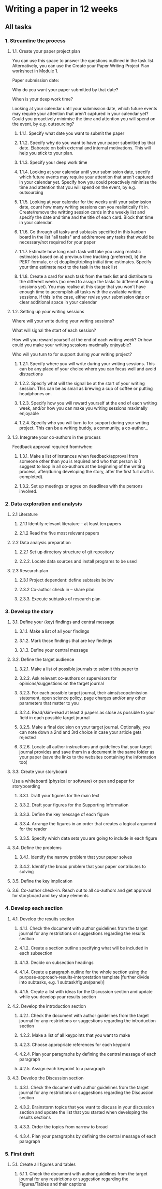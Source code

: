 * Writing a paper in 12 weeks

** All tasks
*** 1. Streamline the process
**** 1.1. Create your paper project plan
 You can use this space to answer the questions outlined in the task list.  Alternatively, you can use the Create your Paper Writing Project Plan
 worksheet in Module 1.

 Paper submission date:

 Why do you want your paper submitted by that date?

 When is your deep work time?

 Looking at your calendar until your submission date, which future events may require your attention that aren't captured in your calendar yet? Could you proactively minimise the time and attention you will spend on the event, by e.g. outsourcing?


***** 1.1.1. Specify what date you want to submit the paper
***** 1.1.2. Specify why do you want to have your paper submitted by that date. Elaborate on both external and internal motivations. This will help you stick to your plan.
***** 1.1.3. Specify your deep work time
***** 1.1.4. Looking at your calendar until your submission date, specify which future events may require your attention that aren't captured in your calendar yet. Specify how you could proactively minimise the time and attention that you will spend on the event, by e.g. outsourcing
***** 1.1.5. Looking at your calendar for the weeks until your submission date, count how many writing sessions can you realistically fit in. Create/remove the writting session cards in the weekly list and specify the date and time and the title of each card. Block that time in your calendar.
***** 1.1.6. Go through all tasks and subtasks specified in this kanban board in the list "all tasks" and add/remove any tasks that would be necessary/not required for your paper
***** 1.1.7. Estimate how long each task will take you using realistic estimates based on a) previous time tracking (preferred), b) the PERT formula, or c) doupling/tripling initial time estimates. Specify your time estimate next to the task in the task list
***** 1.1.8. Create a card for each task from the task list and distribute to the different weeks (no need to assign the tasks to different writing sessions yet). You may realise at this stage that you won't have enough time to accomplish all tasks with the available writing sessions. If this is the case, either revise your submission date or clear additional space in your calendar
**** 1.2. Setting up your writing sessions
 Where will your write during your writing sessions?

 What will signal the start of each session?

 How will you reward yourself at the end of each writing week? Or how could you make your writing sessions maximally enjoyable?

 Who will you turn to for support during your writing project?

***** 1.2.1. Specify where you will write during your writing sessions. This can be any place of your choice where you can focus well and avoid distractions
***** 1.2.2. Specify what will the signal be at the start of your writing session. This can be as small as brewing a cup of coffee or putting headphones on.
***** 1.2.3. Specify how you will reward yourself at the end of each writing week, and/or how you can make you writing sessions maximally enjoyable
***** 1.2.4. Specify who you will turn to for support during your writing project. This can be a writing buddy, a community, a co-author...
**** 1.3. Integrate your co-authors in the process
 Feedback approval required from/when:

***** 1.3.1. Make a list of instances when feedback/approval from someone other than you is required and who that person is (I suggest to loop in all co-authors at the beginning of the writing process, after/during developing the story, after the first full draft is completed).
***** 1.3.2. Set up meetings or agree on deadlines with the persons involved.
*** 2. Data exploration and analysis
**** 2.1 Literature
***** 2.1.1 Identify relevant literature -- at least ten papers
***** 2.1.2 Read the five most relevant papers
**** 2.2 Data analysis preparation
***** 2.2.1 Set up directory structure of git repository
***** 2.2.2. Locate data sources and install programs to be used
**** 2.3 Research plan
***** 2.3.1 Project dependent: define subtasks below
***** 2.3.2 Co-author check in -- share plan
***** 2.3.3. Execute subtasks of research plan
*** 3. Develop the story
**** 3.1. Define your (key) findings and central message
***** 3.1.1. Make a list of all your findings
***** 3.1.2. Mark those findings that are key findings
***** 3.1.3. Define your central message
**** 3.2. Define the target audience
***** 3.2.1. Make a list of possible journals to submit this paper to
***** 3.2.2. Ask relevant co-authors or supervisors for opinions/suggestions on the target journal
***** 3.2.3. For each possible target journal, their aims/scope/mission statement, open science policy, page charges and/or any other parameters that matter to you
***** 3.2.4. Read/skim-read at least 3 papers as close as possible to your field in each possible target journal
***** 3.2.5. Make a final decision on your target journal. Optionally, you can note down a 2nd and 3rd choice in case your article gets rejected
***** 3.2.6. Locate all author instructions and guidelines that your target journal provides and save them in a document in the same folder as your paper (save the links to the websites containing the information too)
**** 3.3. Create your storyboard
 Use a whiteboard (physical or software) or pen and paper for storyboarding


***** 3.3.1. Draft your figures for the main text
***** 3.3.2. Draft your figures for the Supporting Information
***** 3.3.3. Define the key message of each figure
***** 3.3.4. Arrange the figures in an order that creates a logical argument for the reader
***** 3.3.5. Specify which data sets you are going to include in each figure
**** 3.4. Define the problems
***** 3.4.1. Identify the narrow problem that your paper solves
***** 3.4.2. Identify the broad problem that your paper contributes to solving
**** 3.5. Define the key implication
**** 3.6. Co-author check-in. Reach out to all co-authors and get approval for storyboard and key story elements
*** 4. Develop each section
**** 4.1. Develop the results section
***** 4.1.1. Check the document with author guidelines from the target journal for any restrictions or suggestions regarding the results section
***** 4.1.2. Create a section outline specifying what will be included in each subsection
***** 4.1.3. Decide on subsection headings
***** 4.1.4. Create a paragraph outline for the whole section using the purpose-approach-results-interpretation template [further divide into subtasks, e.g. 1 subtask/figure(panel)]
***** 4.1.5. Create a list with ideas for the Discussion section and update while you develop your results section
**** 4.2. Develop the introduction section
***** 4.2.1. Check the document with author guidelines from the target journal for any restrictions or suggestions regarding the introduction section
***** 4.2.2. Make a list of all keypoints that you want to make
***** 4.2.3. Choose appropriate references for each keypoint
***** 4.2.4. Plan your paragraphs by defining the central message of each paragraph
***** 4.2.5. Assign each keypoint to a paragraph
**** 4.3. Develop the Discussion section
***** 4.3.1. Check the document with author guidelines from the target journal for any restrictions or suggestions regarding the Discussion section
***** 4.3.2. Brainstorm topics that you want to discuss in your discussion section and update the list that you started when developing the results sections
***** 4.3.3. Order the topics from narrow to broad
***** 4.3.4. Plan your paragraphs by defining the central message of each paragraph
*** 5. First draft
**** 5.1. Create all figures and tables
***** 5.1.1. Check the document with author guidelines from the target journal for any restrictions or suggestion regarding the Figures/Tables and their captions
***** 5.1.2. Create submittable versions of all your Figures & Tables (without perfecting every little detail) [divide this further into subtasks, e.g. 1 figure panel per subtask]. Create scripts to reproduce the figures and tables.
***** 5.1.3. Write all captions
**** 5.2. Write the methods section
***** 5.2.1. Check the document with author guidelines from the target journal for any restrictions or suggestions regarding the methods section
***** 5.2.2. Specify subsections that are aligned with those in the results
***** 5.2.3. Write a rough draft of the methods section
***** 5.2.4. Create a script that can reproduce all steps
***** 5.2.5. Fill in all details (exact parameters, etc.)
**** 5.3. Write the results section
***** 5.3.1. Use your outline to write a first draft of the results section [further divide this into subtasks, e.g. 1 subtask per figure]
***** 5.3.2. Write an introductory context for understanding the results by restating the research problem that underpins the purpose of the study
***** 5.3.3. Update the list of topics for the discussion section when you get an idea
**** 5.4. Write introduction section
***** 5.4.1. Write the first sentence of the introduction section
***** 5.4.2. Write your wrap-up-story paragraph
***** 5.4.3. Write a first draft of your introduction section following your outline
**** 5.5. Write a draft of your discussion section following your outline
*** 6. Self-editing
**** 6.1. Story editing
***** 6.1.1. Make sure that the central message, narrow and broad problem, key findings and key implications tell a coherent story
***** 6.1.2. Make sure that everything included in the paper is directly related to your story (no side-tracks) [this can be further divided into subtasks, e.g. 1 subtask for each section/subsection]
**** 6.2. Co-author check-in: send your first completed draft to your co-authors for feedback/comments
**** 6.3. Paragraph & Flow editing
***** 6.3.1. Make sure that no paragraph exceeds 200 words
***** 6.3.2. Make sure that each paragraph communicates a clear central message
***** 6.3.3. Make sure that the first sentence of each paragraph sets up the content of the paragraph
***** 6.3.4. Make sure that the writing flows within each paragraph [divide this further into subtasks, e.g. 1 subtask for 1-3 paragraphs]
**** 6.4 Clarity & concision editing
***** 6.4.1. Make sure that each sentence has adequate length [further divide this into subtasks, e.g. 1 subtask for each subsection]
***** 6.4.2. Make sure that synonyms are used consistently
***** 6.4.3. Make sure that there isn't any clutter [further divide this into subtasks, e.g. 1 subtask for each subsection]
***** 6.4.4. Make sure that verbs are used instead of nouns whenever possible [further divide this into subtasks, e.g. 1 subtask for each subsection]
***** 6.4.5. Make sure that the verb tense is correct [further divide this into subtasks, e.g. 1 subtask for each subsection]
**** 6.5 Format editing
***** 6.5.1. Make sure that references are in the correct style
***** 6.5.2. Make sure that author names and affiliations are correct
*** 7. Package for publication
**** 7.1. Craft a paper title
**** 7.2. Write a paper abstract
**** 7.3. Prepare code/data repository
**** 7.4.  Proof-read
**** 7.5. Co-author check-in
**** 7.6. Submit
*** Weekly / final review
**** Specify what worked well
**** Specify what didn't work well
**** Specify above which unexpected situations arose that hampered your writing progress and whether you need to adapt your plan to account for similar situations in the future
**** Update any time estimates based on your experience this week
**** Move the tasks you didn't get done to next week
**** Assign next week's tasks to the respective writing sessions
**** Adapt the plan for the remaining weeks if necessary
**** All done for this week!! Reward yourself :-)
**** Have you submitted your paper? Time for a big reward!
** Week 1
*** Writing session 1: [Day, time]
**** 1.1.1. Specify what date you want to submit the paper
**** 1.1.2. Specify why do you want to have your paper submitted by that date. Elaborate on both external and internal motivations. This will help you stick to your plan.
**** 1.1.3. Specify your deep work time
**** 1.1.4. Looking at your calendar until your submission date, specify which future events may require your attention that aren't captured in your calendar yet. Specify how you could proactively minimise the time and attention that you will spend on the event, by e.g. outsourcing
*** Writing session 2: [Day, time]
**** 1.1.5. Looking at your calendar for the weeks until your submission date, count how many writing sessions can you realistically fit in. Create/remove the writting session cards in the weekly list and specify the date and time and the title of each card. Block that time in your calendar.
**** 1.1.6. Go through all tasks and subtasks specified in this kanban board in the list "all tasks" and add/remove any tasks that would be necessary/not required for your paper
**** 1.1.7. Estimate how long each task will take you using realistic estimates based on a) previous time tracking (preferred), b) the PERT formula, or c) doupling/tripling initial time estimates. Specify your time estimate next to the task in the task list
**** 1.1.8. Create a card for each task from the task list and distribute to the different weeks (no need to assign the tasks to different writing sessions yet). You may realise at this stage that you won't have enough time to accomplish all tasks with the available writing sessions. If this is the case, either revise your submission date or clear additional space in your calendar
*** Writing session 3: [Day, time]
**** 1.2.1. Specify where you will write during your writing sessions. This can be any place of your choice where you can focus well and avoid distractions
**** 1.2.2. Specify what will the signal be at the start of your writing session. This can be as small as brewing a cup of coffee or putting headphones on.
**** 1.2.3. Specify how you will reward yourself at the end of each writing week, and/or how you can make you writing sessions maximally enjoyable
**** 1.2.4. Specify who you will turn to for support during your writing project. This can be a writing buddy, a community, a co-author...
**** 1.3.1. Make a list of instances when feedback/approval from someone other than you is required and who that person is (I suggest to loop in all co-authors at the beginning of the writing process, after/during developing the story, after the first full draft is completed).
**** 1.3.2. Set up meetings or agree on deadlines with the persons involved.
*** Writing session 4: [Day, time]
**** 2.1.1. Identify relevant literature -- at least ten papers
*** Writing session 5: [Day, time]
**** 2.1.2. Read the five most relevant papers
**** Weekly review
***** Specify what worked well
***** Specify what didn't work well
***** Specify above which unexpected situations arose that hampered your writing progress and whether you need to adapt your plan to account for similar situations in the future
***** Update any time estimates based on your experience this week
***** Move the tasks you didn't get done to next week
***** Assign next week's tasks to the respective writing sessions
***** Adapt the plan for the remaining weeks if necessary
***** All done for this week!! Reward yourself :-)
** Week 2
*** Writing session 1: [Day, time]
**** 2.1.2 Continued
*** Writing session 2: [Day, time]
**** 2.2.1 Set up directory structure of git repository
*** Writing session 3: [Day, time]
**** 2.2.2. Locate data sources and install programs to be used
*** Writing session 4: [Day, time]
**** 2.3.1. Define project plan and subtasks. Make separate bullets for each subtask
*** Writing session 5: [Day, time]
**** 2.3.2 Co-author check-in. Share plan
**** 2.3.3. Execute subtasks of research plan
**** Weekly review
***** Specify what worked well
***** Specify what didn't work well
***** Specify above which unexpected situations arose that hampered your writing progress and whether you need to adapt your plan to account for similar situations in the future
***** Update any time estimates based on your experience this week
***** Move the tasks you didn't get done to next week
***** Assign next week's tasks to the respective writing sessions
***** Adapt the plan for the remaining weeks if necessary
***** All done for this week!! Reward yourself :-)
** Week 3
*** Writing session 1: [Day, time]
*** Writing session 2: [Day, time]
*** Writing session 3: [Day, time]
*** Writing session 4: [Day, time]
*** Writing session 5: [Day, time]
**** Weekly review
***** Specify what worked well
***** Specify what didn't work well
***** Specify above which unexpected situations arose that hampered your writing progress and whether you need to adapt your plan to account for similar situations in the future
***** Update any time estimates based on your experience this week
***** Move the tasks you didn't get done to next week
***** Assign next week's tasks to the respective writing sessions
***** Adapt the plan for the remaining weeks if necessary
***** All done for this week!! Reward yourself :-)
** Week 4
*** Writing session 1: [Day, time]
*** Writing session 2: [Day, time]
*** Writing session 3: [Day, time]
*** Writing session 4: [Day, time]
*** Writing session 5: [Day, time]
**** Weekly review
***** Specify what worked well
***** Specify what didn't work well
***** Specify above which unexpected situations arose that hampered your writing progress and whether you need to adapt your plan to account for similar situations in the future
***** Update any time estimates based on your experience this week
***** Move the tasks you didn't get done to next week
***** Assign next week's tasks to the respective writing sessions
***** Adapt the plan for the remaining weeks if necessary
***** All done for this week!! Reward yourself :-)
** Week 5
*** Writing session 1: [Day, time]
*** Writing session 2: [Day, time]
*** Writing session 3: [Day, time]
*** Writing session 4: [Day, time]
*** Writing session 5: [Day, time]
**** Weekly review
***** Specify what worked well
***** Specify what didn't work well
***** Specify above which unexpected situations arose that hampered your writing progress and whether you need to adapt your plan to account for similar situations in the future
***** Update any time estimates based on your experience this week
***** Move the tasks you didn't get done to next week
***** Assign next week's tasks to the respective writing sessions
***** Adapt the plan for the remaining weeks if necessary
***** All done for this week!! Reward yourself :-)
** Week 6
*** Writing session 1: [Day, time]
*** Writing session 2: [Day, time]
*** Writing session 3: [Day, time]
*** Writing session 4: [Day, time]
**** 2.1.1. Make a list of all your findings
**** 2.1.2. Mark those findings that are key findings
**** 2.1.3. Define your central message
*** Writing session 5: [Day, time]
**** 2.2.1. Make a list of possible journals to submit this paper to
**** 2.2.2. Ask relevant co-authors or supervisors for opinions/suggestions on the target journal
**** 2.2.3. For each possible target journal, look up the journal impact factor, their aims/scope/mission statement, readership, speed to publication and/or any other parameters that matter to you
**** Weekly review
***** Specify what worked well
***** Specify what didn't work well
***** Specify above which unexpected situations arose that hampered your writing progress and whether you need to adapt your plan to account for similar situations in the future
***** Update any time estimates based on your experience this week
***** Move the tasks you didn't get done to next week
***** Assign next week's tasks to the respective writing sessions
***** Adapt the plan for the remaining weeks if necessary
***** All done for this week!! Reward yourself :-)
** Week 7
*** Writing session 1: [Day, time]
**** 3.1.1. Check the document with author guidelines from the target journal for any restrictions or suggestions regarding the results section
**** 3.1.2. Create a section outline specifying what will be included in each subsection
**** 3.1.3. Decide on subsection headings
*** Writing session 2: [Day, time]
**** 3.1.4. Create a paragraph outline for the whole section using the purpose-approach-results-interpretation template [further divide into subtasks, e.g. 1 subtask/figure(panel)]
**** 3.1.5. Create a list with ideas for the Discussion section and update while you develop your results section
*** Writing session 3: [Day, time]
*** Writing session 4: [Day, time]
*** Writing session 5: [Day, time]
**** Weekly review
***** Specify what worked well
***** Specify what didn't work well
***** Specify above which unexpected situations arose that hampered your writing progress and whether you need to adapt your plan to account for similar situations in the future
***** Update any time estimates based on your experience this week
***** Move the tasks you didn't get done to next week
***** Assign next week's tasks to the respective writing sessions
***** Adapt the plan for the remaining weeks if necessary
***** All done for this week!! Reward yourself :-)
** Week 8
*** Writing session 1: [Day, time]
**** 3.2.1. Check the document with author guidelines from the target journal for any restrictions or suggestions regarding the introduction section
**** 3.2.2. Make a list of all keypoints that you want to make
*** Writing session 2: [Day, time]
**** 3.2.3. Choose appropriate references for each keypoint
**** 3.2.4. Plan your paragraphs by defining the central message of each paragraph
**** 3.2.5. Assign each keypoint to a paragraph
*** Writing session 3: [Day, time]
*** Writing session 4: [Day, time]
**** 3.3.1. Check the document with author guidelines from the target journal for any restrictions or suggestions regarding the Discussion section
**** 3.3.2. Brainstorm topics that you want to discuss in your discussion section and update the list that you started when developing the results sections
*** Writing session 5: [Day, time]
**** 3.3.3. Order the topics from narrow to broad
**** 3.3.4. Plan your paragraphs by defining the central message of each paragraph
**** Weekly review
***** Specify what worked well
***** Specify what didn't work well
***** Specify above which unexpected situations arose that hampered your writing progress and whether you need to adapt your plan to account for similar situations in the future
***** Update any time estimates based on your experience this week
***** Move the tasks you didn't get done to next week
***** Assign next week's tasks to the respective writing sessions
***** Adapt the plan for the remaining weeks if necessary
***** All done for this week!! Reward yourself :-)
** Week 9
*** Writing session 1: [Day, time]
**** 4.1.1. Check the document with author guidelines from the target journal for any restrictions or suggestion regarding the Figures/Tables and their captions
**** 4.1.2. Create submittable versions of all your Figures & Tables (without perfecting every little detail) [divide this further into subtasks, e.g. 1 figure panel per subtask]. Create scripts to reproduce the figures and tables.
*** Writing session 2: [Day, time]
*** Writing session 3: [Day, time]
*** Writing session 4: [Day, time]
**** 4.1.3. Write all captions
*** Writing session 5: [Day, time]
**** 4.2.1. Check the document with author guidelines from the target journal for any restrictions or suggestions regarding the methods section
**** 4.2.2. Specify subsections that are aligned with those in the results
**** 4.2.3. Write a rough draft of the methods section
**** Weekly review
***** Specify what worked well
***** Specify what didn't work well
***** Specify above which unexpected situations arose that hampered your writing progress and whether you need to adapt your plan to account for similar situations in the future
***** Update any time estimates based on your experience this week
***** Move the tasks you didn't get done to next week
***** Assign next week's tasks to the respective writing sessions
***** Adapt the plan for the remaining weeks if necessary
***** All done for this week!! Reward yourself :-)
** Week 10
*** Writing session 1: [Day, time]
**** 4.2.4. Create a script that can reproduce all steps
*** Writing session 2: [Day, time]
**** 4.2.5. Fill in all details (exact parameters, etc.)
*** Writing session 3: [Day, time]
**** 4.3.1. Use your outline to write a first draft of the results section [further divide this into subtasks, e.g. 1 subtask per figure]
**** 4.3.2. Write an introductory context for understanding the results by restating the research problem that underpins the purpose of the study
**** 4.3.3. Update the list of topics for the discussion section when you get an idea
*** Writing session 4: [Day, time]
**** 4.4.1. Write the first sentence of the introduction section
**** 4.4.2. Write your wrap-up-story paragraph
**** 4.4.3. Write a first draft of your introduction section following your outline
*** Writing session 5: [Day, time]
**** 4.5. Write a draft of your discussion section following your outline
**** Weekly review
***** Specify what worked well
***** Specify what didn't work well
***** Specify above which unexpected situations arose that hampered your writing progress and whether you need to adapt your plan to account for similar situations in the future
***** Update any time estimates based on your experience this week
***** Move the tasks you didn't get done to next week
***** Assign next week's tasks to the respective writing sessions
***** Adapt the plan for the remaining weeks if necessary
***** All done for this week!! Reward yourself :-)
** Week 11
*** Writing session 1: [Day, time]
**** 5.1.1. Make sure that the central message, narrow and broad problem, key findings and key implications tell a coherent story
**** 5.1.2. Make sure that everything included in the paper is directly related to your story (no side-tracks) [this can be further divided into subtasks, e.g. 1 subtask for each section/subsection]
*** Writing session 2: [Day, time]
**** 5.2. Co-author check-in: send your first completed draft to your co-authors for feedback/comments
**** 5.3.1. Make sure that no paragraph exceeds 200 words
**** 5.3.2. Make sure that each paragraph communicates a clear central message
**** 5.3.3. Make sure that the first sentence of each paragraph sets up the content of the paragraph
*** Writing session 3: [Day, time]
**** 5.3.4. Make sure that the writing flows within each paragraph [divide this further into subtasks, e.g. 1 subtask for 1-3 paragraphs]
**** 5.4.1. Make sure that each sentence has adequate length [further divide this into subtasks, e.g. 1 subtask for each subsection]
*** Writing session 4: [Day, time]
**** 5.4.2. Make sure that synonyms are used consistently
**** 5.4.3. Make sure that there isn't any clutter [further divide this into subtasks, e.g. 1 subtask for each subsection]
*** Writing session 5: [Day, time]
**** 5.4.4. Make sure that verbs are used instead of nouns whenever possible [further divide this into subtasks, e.g. 1 subtask for each subsection]
**** 5.4.5. Make sure that the verb tense is correct [further divide this into subtasks, e.g. 1 subtask for each subsection]
**** Weekly review
***** Specify what worked well
***** Specify what didn't work well
***** Specify above which unexpected situations arose that hampered your writing progress and whether you need to adapt your plan to account for similar situations in the future
***** Update any time estimates based on your experience this week
***** Move the tasks you didn't get done to next week
***** Assign next week's tasks to the respective writing sessions
***** Adapt the plan for the remaining weeks if necessary
***** All done for this week!! Reward yourself :-)
** Week 12
*** Writing session 1: [Day, time]
**** 5.5.1. Make sure that each section is within the word limit
**** 5.5.2. Make sure that each caption is within the word limit
**** 5.5.3. Make sure that references are in the correct style
**** 5.5.4 Make sure that author names and affiliations are correct
*** Writing session 2: [Day, time]
**** 6.1. Craft a paper title
**** 6.2. Write a paper abstract
*** Writing session 3: [Day, time]
**** 6.3. Write a cover letter
**** 6.4. Prepare code/data repository
*** Writing session 4: [Day, time]
**** 6.5. Proof-read
**** 6.6. Co-author check-in
*** Writing session 5: [Day, time]
**** 6.7. Submit
**** Weekly review
***** Specify what worked well
***** Specify what didn't work well
***** Specify above which unexpected situations arose that hampered your writing progress and whether you need to adapt your plan to account for similar situations in the future
***** Update any time estimates based on your experience this week
***** Move the tasks you didn't get done to next week
***** Assign next week's tasks to the respective writing sessions
***** Adapt the plan for the remaining weeks if necessary
***** All done for this week!! Reward yourself :-)
***** Have you submitted your paper? Time for a big reward!
